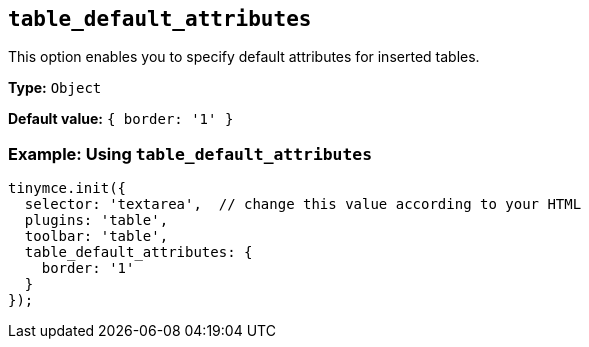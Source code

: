 [[table_default_attributes]]
== `+table_default_attributes+`

This option enables you to specify default attributes for inserted tables.

*Type:* `+Object+`

*Default value:* `+{ border: '1' }+`

=== Example: Using `+table_default_attributes+`

[source,js]
----
tinymce.init({
  selector: 'textarea',  // change this value according to your HTML
  plugins: 'table',
  toolbar: 'table',
  table_default_attributes: {
    border: '1'
  }
});
----
